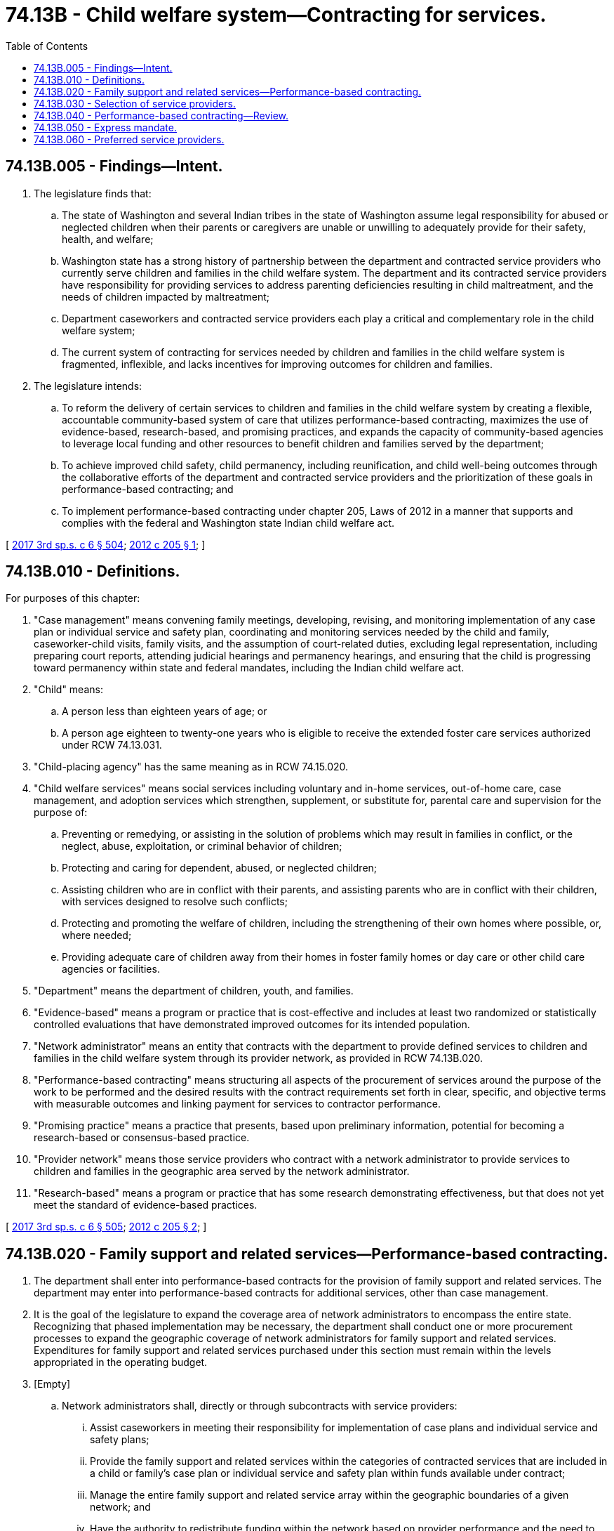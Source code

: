 = 74.13B - Child welfare system—Contracting for services.
:toc:

== 74.13B.005 - Findings—Intent.
. The legislature finds that:

.. The state of Washington and several Indian tribes in the state of Washington assume legal responsibility for abused or neglected children when their parents or caregivers are unable or unwilling to adequately provide for their safety, health, and welfare;

.. Washington state has a strong history of partnership between the department and contracted service providers who currently serve children and families in the child welfare system. The department and its contracted service providers have responsibility for providing services to address parenting deficiencies resulting in child maltreatment, and the needs of children impacted by maltreatment;

.. Department caseworkers and contracted service providers each play a critical and complementary role in the child welfare system;

.. The current system of contracting for services needed by children and families in the child welfare system is fragmented, inflexible, and lacks incentives for improving outcomes for children and families.

. The legislature intends:

.. To reform the delivery of certain services to children and families in the child welfare system by creating a flexible, accountable community-based system of care that utilizes performance-based contracting, maximizes the use of evidence-based, research-based, and promising practices, and expands the capacity of community-based agencies to leverage local funding and other resources to benefit children and families served by the department;

.. To achieve improved child safety, child permanency, including reunification, and child well-being outcomes through the collaborative efforts of the department and contracted service providers and the prioritization of these goals in performance-based contracting; and

.. To implement performance-based contracting under chapter 205, Laws of 2012 in a manner that supports and complies with the federal and Washington state Indian child welfare act.

[ http://lawfilesext.leg.wa.gov/biennium/2017-18/Pdf/Bills/Session%20Laws/House/1661-S2.SL.pdf?cite=2017%203rd%20sp.s.%20c%206%20§%20504[2017 3rd sp.s. c 6 § 504]; http://lawfilesext.leg.wa.gov/biennium/2011-12/Pdf/Bills/Session%20Laws/House/2264-S2.SL.pdf?cite=2012%20c%20205%20§%201[2012 c 205 § 1]; ]

== 74.13B.010 - Definitions.
For purposes of this chapter:

. "Case management" means convening family meetings, developing, revising, and monitoring implementation of any case plan or individual service and safety plan, coordinating and monitoring services needed by the child and family, caseworker-child visits, family visits, and the assumption of court-related duties, excluding legal representation, including preparing court reports, attending judicial hearings and permanency hearings, and ensuring that the child is progressing toward permanency within state and federal mandates, including the Indian child welfare act.

. "Child" means:

.. A person less than eighteen years of age; or

.. A person age eighteen to twenty-one years who is eligible to receive the extended foster care services authorized under RCW 74.13.031.

. "Child-placing agency" has the same meaning as in RCW 74.15.020.

. "Child welfare services" means social services including voluntary and in-home services, out-of-home care, case management, and adoption services which strengthen, supplement, or substitute for, parental care and supervision for the purpose of:

.. Preventing or remedying, or assisting in the solution of problems which may result in families in conflict, or the neglect, abuse, exploitation, or criminal behavior of children;

.. Protecting and caring for dependent, abused, or neglected children;

.. Assisting children who are in conflict with their parents, and assisting parents who are in conflict with their children, with services designed to resolve such conflicts;

.. Protecting and promoting the welfare of children, including the strengthening of their own homes where possible, or, where needed;

.. Providing adequate care of children away from their homes in foster family homes or day care or other child care agencies or facilities.

. "Department" means the department of children, youth, and families.

. "Evidence-based" means a program or practice that is cost-effective and includes at least two randomized or statistically controlled evaluations that have demonstrated improved outcomes for its intended population.

. "Network administrator" means an entity that contracts with the department to provide defined services to children and families in the child welfare system through its provider network, as provided in RCW 74.13B.020.

. "Performance-based contracting" means structuring all aspects of the procurement of services around the purpose of the work to be performed and the desired results with the contract requirements set forth in clear, specific, and objective terms with measurable outcomes and linking payment for services to contractor performance.

. "Promising practice" means a practice that presents, based upon preliminary information, potential for becoming a research-based or consensus-based practice.

. "Provider network" means those service providers who contract with a network administrator to provide services to children and families in the geographic area served by the network administrator.

. "Research-based" means a program or practice that has some research demonstrating effectiveness, but that does not yet meet the standard of evidence-based practices.

[ http://lawfilesext.leg.wa.gov/biennium/2017-18/Pdf/Bills/Session%20Laws/House/1661-S2.SL.pdf?cite=2017%203rd%20sp.s.%20c%206%20§%20505[2017 3rd sp.s. c 6 § 505]; http://lawfilesext.leg.wa.gov/biennium/2011-12/Pdf/Bills/Session%20Laws/House/2264-S2.SL.pdf?cite=2012%20c%20205%20§%202[2012 c 205 § 2]; ]

== 74.13B.020 - Family support and related services—Performance-based contracting.
. The department shall enter into performance-based contracts for the provision of family support and related services. The department may enter into performance-based contracts for additional services, other than case management.

. It is the goal of the legislature to expand the coverage area of network administrators to encompass the entire state. Recognizing that phased implementation may be necessary, the department shall conduct one or more procurement processes to expand the geographic coverage of network administrators for family support and related services. Expenditures for family support and related services purchased under this section must remain within the levels appropriated in the operating budget.

. [Empty]
.. Network administrators shall, directly or through subcontracts with service providers:

... Assist caseworkers in meeting their responsibility for implementation of case plans and individual service and safety plans;

... Provide the family support and related services within the categories of contracted services that are included in a child or family's case plan or individual service and safety plan within funds available under contract;

... Manage the entire family support and related service array within the geographic boundaries of a given network; and

... Have the authority to redistribute funding within the network based on provider performance and the need to address service gaps if approval is provided by the department.

.. While the department caseworker retains responsibility for case management, nothing in chapter 205, Laws of 2012 limits the ability of the department to continue to contract for the provision of case management services by child-placing agencies, behavioral rehabilitation services agencies, or other entities that provided case management under contract with the department prior to July 1, 2005.

. The procurement process must be developed and implemented in a manner that complies with applicable provisions of intergovernmental agreements between the state of Washington and tribal governments and must provide an opportunity for tribal governments to contract for service delivery through network administrators.

. The procurement and resulting contracts must include, but are not limited to, the following standards and requirements:

.. The use of family engagement approaches to successfully motivate families to engage in services and training of the network's contracted providers to apply such approaches;

.. The use of parents and youth who are successful veterans of the child welfare system to act as mentors through activities that include, but are not limited to, helping families navigate the system, facilitating parent engagement, and minimizing distrust of the child welfare system;

.. The establishment of qualifications for service providers participating in provider networks, such as appropriate licensure or certification, education, and accreditation by professional accrediting entities;

.. Adequate provider capacity to meet the anticipated service needs in the network administrator's contracted service area. The network administrator must be able to demonstrate that its provider network is culturally competent and has adequate capacity to address disproportionality, including utilization of tribal and other ethnic providers capable of serving children and families of color or who need language-appropriate services;

.. Fiscal solvency of network administrators and providers participating in the network;

.. The use of evidence-based, research-based, and promising practices, where appropriate, including fidelity and quality assurance provisions;

.. Network administrator quality assurance activities, including monitoring of the performance of providers in their provider network, with respect to meeting measurable service outcomes;

.. Network administrator data reporting, including data on contracted provider performance and service outcomes; and

.. Network administrator compliance with applicable provisions of intergovernmental agreements between the state of Washington and tribal governments and the federal and Washington state Indian child welfare act.

. As part of the procurement process under this section to expand the coverage of network administrators, the department shall issue the request for proposals or request for information no later than September 30, 2018, to expand the coverage area of the existing network administrator or expand the number of network administrators so that there is expanded network administrator coverage on the east side of the crest of the Cascade mountain range. Expanded implementation of performance-based contracting must begin no later than January 30, 2019, if a qualified organization responds to the procurement process. Based on the costs and benefits of the network administrator expansion in this subsection, the department shall submit a recommendation to the oversight board for children, youth, and families established pursuant to RCW 43.216.015 and the appropriate committees of the legislature by September 1, 2020, regarding the time frame for expansion of network administrator coverage to additional regions of the state.

. Performance-based payment methodologies must be used in network administrator contracting. Performance measures should relate to successful engagement by a child or parent in services included in their case plan, and resulting improvement in identified problem behaviors and interactions. For the initial three-year period of implementation of performance-based contracting, the department may transfer financial risk for the provision of services to network administrators only to the limited extent necessary to implement a performance-based payment methodology, such as phased payment for services. However, the department may develop a shared savings methodology through which the network administrator will receive a defined share of any savings that result from improved performance. If the department receives a Title IV-E waiver, the shared savings methodology must be consistent with the terms of the waiver. If a shared savings methodology is adopted, the network administrator shall reinvest the savings in enhanced services to better meet the needs of the families and children they serve.

. The department must actively monitor network administrator compliance with the terms of contracts executed under this section.

. The use of performance-based contracts under this section must be done in a manner that does not adversely affect the state's ability to continue to obtain federal funding for child welfare-related functions currently performed by the state and with consideration of options to further maximize federal funding opportunities and increase flexibility in the use of such funds, including use for preventive and in-home child welfare services.

. The department shall, consistent with state and federal confidentiality requirements:

.. Share all relevant data with the network administrators in order for the network administrators to track the performance and effectiveness of the services in the network; and

.. Make all performance data available to the public.

. The department must not require existing network administrators to reapply to provide network administrator services in the coverage area of the existing network administrator on June 7, 2018.

. Beginning January 1, 2019, and in compliance with RCW 43.01.036, the department shall annually submit to the oversight board for children, youth, and families established pursuant to RCW 43.216.015 and the appropriate committees of the legislature a report detailing the status of the network administrator procurement and implementation process.

. In determining the cost estimate for expanded network administrator implementation, the department shall consider the value of the existing data platform for child welfare services.

[ http://lawfilesext.leg.wa.gov/biennium/2017-18/Pdf/Bills/Session%20Laws/Senate/6407.SL.pdf?cite=2018%20c%20284%20§%2064[2018 c 284 § 64]; http://lawfilesext.leg.wa.gov/biennium/2013-14/Pdf/Bills/Session%20Laws/House/1774-S.SL.pdf?cite=2013%20c%20205%20§%203[2013 c 205 § 3]; http://lawfilesext.leg.wa.gov/biennium/2011-12/Pdf/Bills/Session%20Laws/House/2264-S2.SL.pdf?cite=2012%20c%20205%20§%203[2012 c 205 § 3]; ]

== 74.13B.030 - Selection of service providers.
. For those services included in contracts under RCW 74.13B.020, the service providers must be chosen by the department caseworker from among those in the network administrator's provider network. The criteria for provider selection must include the geographic proximity of the provider to the child or family, and the performance of the provider based upon data collected and provided by the network administrator. If a reasonably qualified provider is not available through the network administrator's provider network, at the request of a department caseworker, a provider who is not currently under contract with the network administrator may be offered a provisional contract by the network administrator, pending that provider demonstrating that he or she meets applicable provider qualifications to participate in the administrator's provider network.

. The department shall develop a dispute resolution process to be used when the network administrator disagrees with the department caseworker's choice of a service provider due to factors such as the service provider's performance history or ability to serve culturally diverse families. The mediator or decision maker must be a neutral employee of the department who has not been previously involved in the case. The dispute resolution process must not result in a delay of more than two business days in the receipt of needed services by the child or family.

. The department and network administrator shall collaborate to identify and respond to patterns or trends in service utilization that may indicate overutilization or underutilization of family support and related services, or may indicate a need to enhance service capacity.

[ http://lawfilesext.leg.wa.gov/biennium/2011-12/Pdf/Bills/Session%20Laws/House/2264-S2.SL.pdf?cite=2012%20c%20205%20§%204[2012 c 205 § 4]; ]

== 74.13B.040 - Performance-based contracting—Review.
. On an annual basis, beginning in the 2015-2017 biennium, the department and contracted network administrators shall:

.. Review and update the services offered through performance-based contracts in response to service outcome data for currently contracted services and any research that has identified new evidence-based or research-based services not included in a previous procurement; and

.. Review service utilization and outcome data to determine whether changes are needed in procurement policies or performance-based contracts to better meet the goals established in RCW 74.13B.005.

. In conducting the review under subsection (1) of this section, the department must consult with department caseworkers, the exclusive bargaining representative for employees of the department, tribal representatives, parents who were formerly involved in the child welfare system, youth currently or previously in foster care, child welfare services researchers, representatives of child welfare service providers, and the Washington state institute for public policy.

[ http://lawfilesext.leg.wa.gov/biennium/2011-12/Pdf/Bills/Session%20Laws/House/2264-S2.SL.pdf?cite=2012%20c%20205%20§%205[2012 c 205 § 5]; ]

== 74.13B.050 - Express mandate.
. To achieve the service delivery improvements and efficiencies intended in RCW 74.13B.005, 74.13B.020, 74.13B.030, and 74.13B.060 and in *RCW 74.13.370, and pursuant to **RCW 41.06.142(3), contracting with network administrators to provide services needed by children and families in the child welfare system, pursuant to RCW 74.13B.020 and 74.13B.030, and execution and monitoring of individual provider contracts, pursuant to RCW 74.13B.020, are expressly mandated by the legislature and are not subject to the processes set forth in **RCW 41.06.142 (1), (4), and (5).

. The express mandate in subsection (1) of this section is limited to those services and activities provided in RCW 74.13B.020 and 74.13B.030. If the department includes services customarily and historically performed by department employees in the classified service in a procurement for network administrators that exceeds the scope of services or activities provided in RCW 74.13B.020 and 74.13B.030, such contracting is not specifically mandated and will be subject to all applicable contractual and legal obligations.

[ http://lawfilesext.leg.wa.gov/biennium/2011-12/Pdf/Bills/Session%20Laws/House/2264-S2.SL.pdf?cite=2012%20c%20205%20§%206[2012 c 205 § 6]; ]

== 74.13B.060 - Preferred service providers.
For the purposes of the provision of child welfare services by provider networks, when all other elements of the responses to any procurement under RCW 74.13B.020 are equal, private nonprofit entities and federally recognized Indian tribes located in this state must receive primary preference over private for-profit entities.

[ http://lawfilesext.leg.wa.gov/biennium/2011-12/Pdf/Bills/Session%20Laws/House/2264-S2.SL.pdf?cite=2012%20c%20205%20§%207[2012 c 205 § 7]; ]

